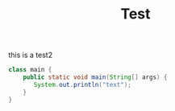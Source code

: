#+TITLE: Test
this is a test2
#+begin_src java
  class main {
      public static void main(String[] args) {
         System.out.println("text");
      }
  }
#+end_src

